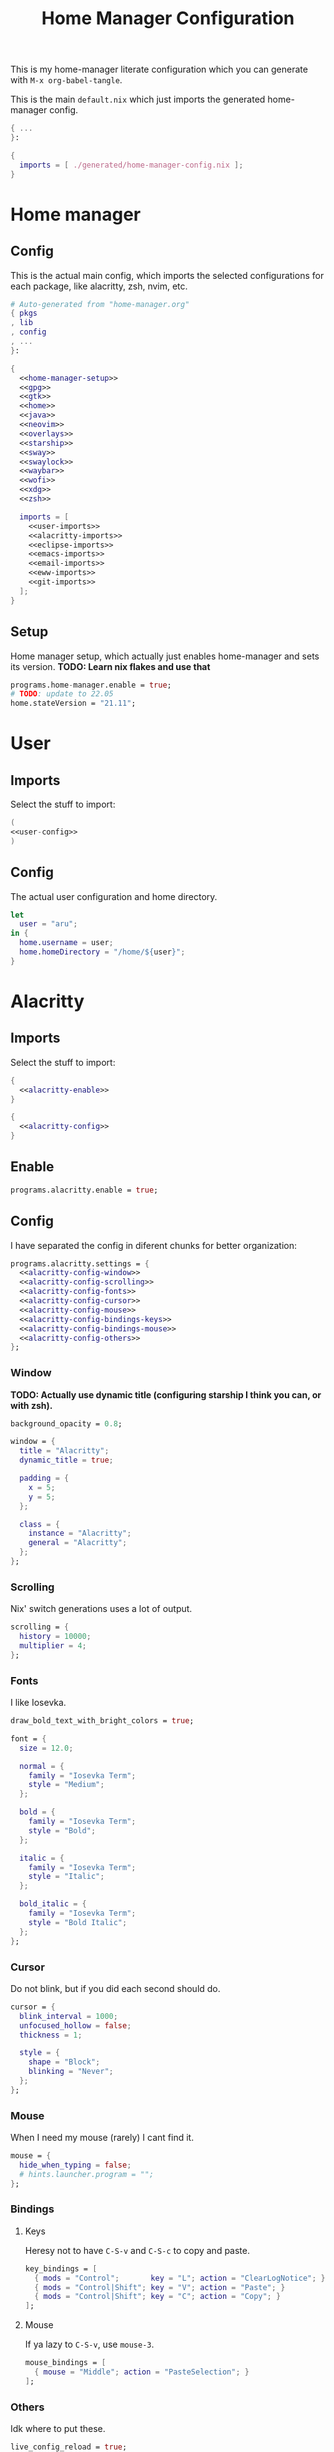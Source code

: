 #+TITLE: Home Manager Configuration
#+PROPERTY: header-args :noweb no-export :mkdirp yes

This is my home-manager literate configuration which you can generate
with ~M-x org-babel-tangle~.

This is the main ~default.nix~ which just imports the generated
home-manager config.

#+begin_src nix :tangle default.nix
{ ...
}:

{
  imports = [ ./generated/home-manager-config.nix ];
}
#+end_src

* Home manager
** Config

This is the actual main config, which imports the selected
configurations for each package, like alacritty, zsh, nvim, etc.

#+begin_src nix :tangle generated/home-manager-config.nix
# Auto-generated from "home-manager.org"
{ pkgs
, lib
, config
, ...
}:

{
  <<home-manager-setup>>
  <<gpg>>
  <<gtk>>
  <<home>>
  <<java>>
  <<neovim>>
  <<overlays>>
  <<starship>>
  <<sway>>
  <<swaylock>>
  <<waybar>>
  <<wofi>>
  <<xdg>>
  <<zsh>>

  imports = [
    <<user-imports>>
    <<alacritty-imports>>
    <<eclipse-imports>>
    <<emacs-imports>>
    <<email-imports>>
    <<eww-imports>>
    <<git-imports>>
  ];
}
#+end_src

** Setup

Home manager setup, which actually just enables home-manager and sets
its version.
*TODO: Learn nix flakes and use that*

#+NAME: home-manager-setup
#+begin_src nix
programs.home-manager.enable = true;
# TODO: update to 22.05
home.stateVersion = "21.11";
#+end_src

* User
** Imports

Select the stuff to import:

#+NAME: user-imports
#+begin_src nix
(
<<user-config>>
)
#+end_src

** Config

The actual user configuration and home directory.

#+NAME: user-config
#+begin_src nix
let
  user = "aru";
in {
  home.username = user;
  home.homeDirectory = "/home/${user}";
}
#+end_src

* Alacritty
** Imports

Select the stuff to import:

#+NAME: alacritty-imports
#+begin_src nix
{
  <<alacritty-enable>>
}

{
  <<alacritty-config>>
}
#+end_src

** Enable

#+NAME: alacritty-enable
#+begin_src nix
programs.alacritty.enable = true;
#+end_src

** Config

I have separated the config in diferent chunks for better
organization:

#+NAME: alacritty-config
#+begin_src nix
programs.alacritty.settings = {
  <<alacritty-config-window>>
  <<alacritty-config-scrolling>>
  <<alacritty-config-fonts>>
  <<alacritty-config-cursor>>
  <<alacritty-config-mouse>>
  <<alacritty-config-bindings-keys>>
  <<alacritty-config-bindings-mouse>>
  <<alacritty-config-others>>
};
#+end_src

*** Window

*TODO: Actually use dynamic title (configuring starship I think you
can, or with zsh).*

#+NAME: alacritty-config-window
#+begin_src nix
background_opacity = 0.8;

window = {
  title = "Alacritty";
  dynamic_title = true;

  padding = {
    x = 5;
    y = 5;
  };

  class = {
    instance = "Alacritty";
    general = "Alacritty";
  };
};
#+end_src

*** Scrolling

Nix' switch generations uses a lot of output.

#+NAME: alacritty-config-scrolling
#+begin_src nix
scrolling = {
  history = 10000;
  multiplier = 4;
};
#+end_src

*** Fonts

I like Iosevka.

#+NAME: alacritty-config-fonts
#+begin_src nix
draw_bold_text_with_bright_colors = true;

font = {
  size = 12.0;

  normal = {
    family = "Iosevka Term";
    style = "Medium";
  };

  bold = {
    family = "Iosevka Term";
    style = "Bold";
  };

  italic = {
    family = "Iosevka Term";
    style = "Italic";
  };

  bold_italic = {
    family = "Iosevka Term";
    style = "Bold Italic";
  };
};
#+end_src

*** Cursor

Do not blink, but if you did each second should do.

#+NAME: alacritty-config-cursor
#+begin_src nix
cursor = {
  blink_interval = 1000;
  unfocused_hollow = false;
  thickness = 1;

  style = {
    shape = "Block";
    blinking = "Never";
  };
};
#+end_src

*** Mouse

When I need my mouse (rarely) I cant find it.

#+NAME: alacritty-config-mouse
#+begin_src nix
mouse = {
  hide_when_typing = false;
  # hints.launcher.program = "";
};
#+end_src

*** Bindings
**** Keys

Heresy not to have ~C-S-v~ and ~C-S-c~ to copy and paste.

#+NAME: alacritty-config-bindings-keys
#+begin_src nix
key_bindings = [
  { mods = "Control";       key = "L"; action = "ClearLogNotice"; }
  { mods = "Control|Shift"; key = "V"; action = "Paste"; }
  { mods = "Control|Shift"; key = "C"; action = "Copy"; }
];
#+end_src

**** Mouse

If ya lazy to ~C-S-v~, use ~mouse-3~.

#+NAME: alacritty-config-bindings-mouse
#+begin_src nix
    mouse_bindings = [
      { mouse = "Middle"; action = "PasteSelection"; }
    ];
#+end_src

*** Others

Idk where to put these.

#+NAME: alacritty-config-others
#+begin_src nix
live_config_reload = true;
working_directory = "None";
#+end_src

* Eclipse
** Imports

Select the stuff to import:

#+NAME: eclipse-imports
#+begin_src nix
{
  <<eclipse-enable>>
}

{
  <<eclipse-config>>
}
#+end_src

** Enable

#+NAME: eclipse-enable
#+begin_src nix
programs.eclipse.enable = true;
#+end_src

** Config

Not much config possible for eclipse, just the package to use:

#+NAME: eclipse-config
#+begin_src nix
programs.eclipse = {
  <<eclipse-package>>
};
#+end_src

** Package

#+NAME: eclipse-config-package
#+begin_src nix
package = pkgs.eclipses.eclipse-java;
#+end_src

* Emacs
** Imports

Select the stuff to import:

#+NAME: emacs-imports
#+begin_src nix
{
  <<emacs-enable>>
}

{
  <<emacs-config>>
}
#+end_src

** Enable

#+NAME: emacs-enable
#+begin_src nix
programs.emacs.enable = true;
#+end_src

** Config

The config is separated in diferent chunks:

#+NAME: emacs-config
#+begin_src nix :noweb-ref nil
programs.emacs = {
  <<emacs-package>>
  <<emacs-override>>

  extraPackages = (epkgs: with epkgs; [
    <<emacs-pkgs>>
  ]);
};

<<emacs-symlinked-files>>
#+end_src

Here is the emacs config, also seperated in chunks:

#+begin_src lisp :tangle generated/emacs-config.el :noweb-ref nil
<<emacs-config-user-data>>
<<emacs-config-ui>>
<<emacs-config-keybindings>>
<<emacs-config-org>>
<<emacs-config-email>>
<<emacs-config-development>>
#+end_src

*** User data
:PROPERTIES:
:header-args: :noweb-ref emacs-config-user-data
:END:

#+begin_src emacs-lisp
(setq user-full-name    "Alberto Robles Gomez"
      user-mail-address "aru_hackZ.official@zohomail.eu")
#+end_src

*** UI
:PROPERTIES:
:header-args: :noweb-ref emacs-config-ui
:END:
**** Basic config

#+begin_src emacs-lisp
(scroll-bar-mode -1)
(tool-bar-mode -1)
(tooltip-mode -1)
(menu-bar-mode -1)
(set-fringe-mode 10)
#+end_src

**** Column numbers

By default column number will be enabled in all buffers but
~org-mode~, ~term-mode~ and ~shell-mode~ won't do so.

#+begin_src emacs-lisp
(column-number-mode)
(global-display-line-numbers-mode t)

(dolist (mode '(org-mode-hook
                term-mode-hook
                shell-mode-hook))
        (add-hook mode (lambda () (display-line-numbers-mode 0))))
#+end_src

**** Startup

#+begin_src emacs-lisp
(custom-set-variables
 '(inhibit-startup-screen t)
 '(initial-buffer-choice
   (substitute-in-file-name "$XDG_CONFIG_HOME/emacs/startup.org")))
#+end_src

**** Fonts

#+begin_src emacs-lisp
(set-face-attribute 'default nil :font "Iosevka Term" :height 120)
(set-face-attribute 'fixed-pitch nil :font "Iosevka Term" :height 120)
(set-face-attribute 'variable-pitch nil :font "Iosevka Term" :height 120)
#+end_src

**** Theme

#+begin_src emacs-lisp
(load-theme 'gruvbox-dark-hard t)
#+end_src

***** Packages

#+begin_src nix :noweb-ref emacs-pkgs
gruvbox-theme
#+end_src

**** Ivy

#+begin_src emacs-lisp
(ivy-mode 1)
(ivy-rich-mode 1)
#+end_src

***** Theming

#+begin_src emacs-lisp
(all-the-icons-ivy-rich-mode)
#+end_src

***** Packages

#+begin_src nix :noweb-ref emacs-pkgs
ivy
lsp-ivy
ivy-rich
all-the-icons-ivy-rich
#+end_src

**** Counsel

#+begin_src emacs-lisp
(counsel-mode 1)
#+end_src

***** Packages

#+begin_src nix :noweb-ref emacs-pkgs
counsel
#+end_src

**** All the icons

Getting those juicy icons

#+begin_src emacs-lisp
(require 'all-the-icons)
#+end_src

***** Packages

#+begin_src nix :noweb-ref emacs-pkgs
all-the-icons
#+end_src

**** Doom modeline
***** Packages

#+begin_src nix :noweb-ref emacs-pkgs
doom-modeline
#+end_src

***** Basic config

#+begin_src emacs-lisp
(doom-modeline-mode 1)
#+end_src

#+begin_src emacs-lisp
(setq doom-modeline-height 30)
#+end_src

**** Svg Tags
***** Packages

#+begin_src nix :noweb-ref emacs-pkgs
svg-tag-mode
#+end_src

***** Basic config

#+begin_src emacs-lisp
(require 'svg-tag-mode)
#+end_src

#+begin_src emacs-lisp
(setq svg-tag-tags
      '((":TODO:" . aru/org-svg-tag-todo)
        ("#\\+[a-zA-Z]+:" . aru/org-svg-tag-settings)))
#+end_src

***** Custom faces
****** Org

#+begin_src emacs-lisp
(defface aru/face-org-svg-tag-todo
  '((t :foreground "#98971a"
       :background "#282828"
       :box        (:line-width 1 :color "#98971a" :style nil)
       :weight     bold
       :family     unspecified
       :inherit    default))
  "Face for todo svg tags"
  :group nil)

(defface aru/face-org-svg-tag-settings
  '((t :foreground "#7c6f64"
       :background "#282828"
       :box        (:line-width 1 :color "#7c6f64" :style nil)
       :weight     bold
       :family     unspecified
       :inherit    default))
  "Face for title svg tags"
  :group nil)
#+end_src

***** Custom tags
****** Org

#+begin_src emacs-lisp
; (setq aru/org-svg-tag-todo
;       (svg-tag-make "TODO" 'aru/face-org-svg-tag-todo 2 0 5))

; (defun aru/org-svg-tag-settings (text)
;   (svg-tag-make (substring text 2 -1) 'aru/face-org-svg-tag-settings 2 0 5))
#+end_src

**** Which key

#+begin_src emacs-lisp
(setq which-key-idle-delay .5)
(which-key-mode)
#+end_src

***** Packages

#+begin_src nix :noweb-ref emacs-pkgs
which-key
#+end_src

*** Keybindigs
:PROPERTIES:
:header-args: :noweb-ref emacs-config-keybindings
:END:
**** Random stuff

#+begin_src emacs-lisp
(global-set-key (kbd "<escape>") 'keyboard-escape-quit)
#+end_src

Make emacs recognize ~_~ as part of a word:

#+begin_src emacs-lisp
(modify-syntax-entry ?_ "w")
#+end_src

**** Evil

So evil-collection works:

#+begin_src emacs-lisp
(setq evil-want-keybinding nil)
#+end_src

Activating evil mode:

#+begin_src emacs-lisp
(evil-mode 1)
#+end_src

***** Packages

#+begin_src nix :noweb-ref emacs-pkgs
evil
#+end_src

**** Evil collection

#+begin_src emacs-lisp
(evil-collection-init)

(setq evil-collection-outline-bind-tab-p t
      evil-collection-calendar-want-org-bindings t
      evil-collection-setup-minibuffer t)
#+end_src

***** Packages

#+begin_src nix :noweb-ref emacs-pkgs
evil-collection
#+end_src

**** General

#+begin_src emacs-lisp
(setq general-override-states '(insert
                                emacs
                                hybrid
                                normal
                                visual
                                motion
                                operator
                                replace))
#+end_src

#+begin_src emacs-lisp
(general-define-key
 :states '(normal visual motion)
 :keymaps 'override
 :prefix "SPC"
 :non-normal-prefix "M-<return>"

 ; Treemacs
 "t" '(:ignore t :which-key "Treemacs")

 "t t" '(treemacs :which-key "Toggle treemacs sidebar")

 ; Buffer
 "b" '(:ignore t :which-key "Buffer")

 "b <right>" '(switch-to-next-buffer :which-key "Next")
 "b <left>" '(switch-to-prev-buffer :which-key "Previous")
 "b s" '(switch-to-buffer :which-key "Select")
 "b w" '(switch-to-buffer-other-window :which-key "Select to other window")

 "b k" '(:ignore t :which-key "Kill")
 "b k o" '(kill-buffer :which-key "Other")
 "b k f" '(kill-current-buffer :which-key "Focused")

 ; Window
 "w" '(:ignore t :which-key "Window")

 "w <up>" '(windmove-up :which-key "Top")
 "w <right>" '(windmove-right :which-key "Right")
 "w <down>" '(windmove-down :which-key "Bottom")
 "w <left>" '(windmove-left :which-key "Left")

 "w s" '(:ignore t :which-key "Split")
 "w s <right>" '(split-window-right :which-key "Right")
 "w s <down>" '(split-window-below :which-key "Below")

 "w d" '(:ignore t :which-key "Delete")
 "w d o" '(delete-other-window :which-key "Other")
 "w d f" '(delete-window :which-key "Focused")
 "w d <up>" '(windmove-delete-up :which-key "Top")
 "w d <right>" '(windmove-delete-right :which-key "Right")
 "w d <down>" '(windmove-delete-down :which-key "Bottom")
 "w d <left>" '(windmove-delete-left :which-key "Left")

 ; Magit
 "m" '(magit :which-key "Magit")

 ; Mu4e (Email)
 "e" '(mu4e :which-key "Mu4e"))
#+end_src

***** Packages

#+begin_src nix :noweb-ref emacs-pkgs
general
#+end_src

*** Org
:PROPERTIES:
:header-args: :noweb-ref emacs-config-org
:END:
**** Basic config

#+begin_src emacs-lisp
(setq org-directory "~/Archive/Org/"

      org-ellipsis " ▾"

      org-priority-default 5
      org-priority-highest 1
      org-priority-lowest 5

      org-startup-folded t
      org-startup-indented t

      org-edit-src-content-indentation 0

      org-todo-keywords '((sequencep "TODO(t)"
                                     "NEXT(n)"
                                     "|"
                                     "DONE(d)"
                                     "CANCELED(x)"))

      org-fancy-priorities-list '((?1 . "➀")
                                  (?2 . "➁")
                                  (?3 . "➂")
                                  (?4 . "➃")
                                  (?5 . "➄"))

      org-priority-faces '((?1 . (:foreground "#cc241d" :weight extrabold))
                           (?2 . (:foreground "#d65d0e" :weight bold))
                           (?3 . (:foreground "#d79921" :weight semibold))
                           (?4 . (:foreground "#98971a"))
                           (?5 . (:foreground "#689d6a"))))
#+end_src

**** UI tweaks
***** Visual fill

Making org buffers display on the center of the available space

#+begin_src emacs-lisp
(defun aru/org-mode-visual-fill ()
  (setq visual-fill-column-width 100
        visual-fill-column-center-text t)
  (visual-fill-column-mode 1))
#+end_src

****** Packages

#+begin_src nix :noweb-ref emacs-pkgs
visual-fill-column
#+end_src

**** Agenda

Not in use right now, copying my old config, I should start using it
again tho.

***** Basic config

#+begin_src emacs-lisp
(setq org-agenda-fontify-priorities t
      org-agenda-hide-tags-regexp "."

      org-agenda-files '("~/Archive/Org/inbox.org"
                         "~/Archive/Org/agenda.org"
                         "~/Archive/Org/notes.org"
                         "~/Archive/Org/projects.org")

      org-agenda-prefix-format '((agenda . " %i %-12:c%?-12t% s")
                                 (todo   . " ")
                                 (tags   . " %i %-12:c")
                                 (search . " %i %-12:c"))

      org-agenda-custom-commands
      '(("g" "Get Things Done (GTD)"
         ((todo "NEXT"
                ((org-agenda-skip-function
                  '(org-agenda-skip-entry-if 'deadline))
                 (org-agenda-prefix-format " % i%-16 c% s[%e]: ")
                 (org-agenda-overriding-header "\nTasks\n")))
          (tags-todo "inbox"
                     ((org-agenda-prefix-format " % i%-16 c% s[%e]: ")
                      (org-agenda-overriding-header "\nInbox\n")))
          (tags-todo "projects"
                     ((org-agenda-prefix-format " % i%-16 c% s[%e]: ")
                      (org-agenda-skip-function
                       '(org-agenda-skip-entry-if 'nottodo '("TODO")))
                      (org-agenda-overriding-header "\nProjects\n")))
          (tags "CLOSED>=\"<today>\""
                ((org-agenda-prefix-format " % i%-16 c% s[%e]: ")
                 (org-agenda-overriding-header "\nCompleted today\n")))))
        ("d" "Deadlines"
          (agenda nil
                  ((org-agenda-entry-types '(:deadline))
                   (org-agenda-skip-function
                    '(org-agenda-skip-entry-if 'nottode '("NEXT")))
                   (org-agenda-format-date "")
                   (org-deadline-warning-days 7)
                   (org-agenda-overriding-header "\nDeadlines\n"))))))
#+end_src

***** Advices

#+begin_src emacs-lisp
(advice-add 'org-agenda-quit :before
            (lambda (&rest _)
              (org-save-all-org-buffers)))
#+end_src

**** Capture
***** Basic config

#+begin_src emacs-lisp
(setq org-capture-templates
      '(("i" "Inbox" entry (file "~/Archive/Org/inbox.org")
         "* TODO %?\n/Entered on/ %U")
        ("m" "Meeting" entry (file+headline "~/Archive/Org/agenda.org" "Future")
         "* %? :meeting:\n<%<%Y-%m-%d %a %H:00>>")
        ("n" "Note" entry (file "~/Archive/Org/notes.org")
         "* NOTE (%a)\n/Entered on/ %U/n/n%?")
        ("@" "Inbox [mu4e]" entry (file "~/Archive/Org/inbox.org")
         "* TODO Reply to \"%a\" %?\n/Entered on/ %U")))
#+end_src

**** Refile
***** Basic config

#+begin_src emacs-lisp
(setq org-refile-targets '(("~/Documents/ORG/projects.org"
                      :regexp . "\\(?:\\(?:Note\\|Task\\)s\\)")))
#+end_src

***** Advices

#+begin_src emacs-lisp
(advice-add 'org-refile :before
            (lambda (&rest _)
              (org-save-all-org-buffers)))
#+end_src

**** Log
***** Basic config

#+begin_src emacs-lisp
(setq org-log-done 'time)
#+end_src

***** Functions

#+begin_src emacs-lisp
(defun aru/log-todo-next-creation-date (&rest _)
  "Log NEXT creation time inthe property drawer under the key 'ACTIVATED'"
  (when (and (string= (org-get-todo-state) "NEXT")
             (not (org-entry-get nil "ACTIVATED")))
        (org-entry-put nil "ACTIVATED" (format-time-string "[%Y-%m-%d %H:%M]"))))
#+end_src

***** Hooks

#+begin_src emacs-lisp
(add-hook 'org-after-todo-state-change-hook #'aru/log-todo-next-creation-date)
#+end_src

**** Publish
***** HTML
****** Packages

#+begin_src nix :noweb-ref emacs-pkgs
htmlize
#+end_src

****** Basic config

#+begin_src emacs-lisp
(setq org-html-head-include-default-style nil
      org-html-htmlize-output-type 'css
      org-html-html5-fancy t
      org-html-doctype "html5"
      org-export-allow-bind-keywords t)
#+end_src

****** Project list

#+begin_src emacs-lisp
(setq org-publish-project-alist
      '(("S1DAM - Notes" :components ("S1DAM_Notes.org" "S1DAM_Notes.static"))
        ("S1DAM_Notes.org"
         :headline-levels 6
         :recursive t
         :base-extension "org"
         :base-directory "/GitRepos/s1dam-azarquiel-2021/aru-notas-practicas/docs.org/"
         :publishing-directory "/GitRepos/s1dam-azarquiel-2021/aru-notas-practicas/docs/"
         :publishing-function org-html-publish-to-html)
        ("S1DAM_Notes.static"
         :recursive t
         :base-extension "css\\|png\\|jpg\\|jpeg\\|eot\\|woff2\\|woff\\|ttf\\|svg"
         :base-directory "/GitRepos/s1dam-azarquiel-2021/aru-notas-practicas/docs.org/"
         :publishing-directory "/GitRepos/s1dam-azarquiel-2021/aru-notas-practicas/docs/"
         :publishing-function org-publish-attachment)))
#+end_src

****** Modified export functions
******* Removing cells and rows from org tables

When using org tables, I like to remove some columns I may use to
declare functions or values not needed when exported, just for
calculations or that stuff. And thats what this function does

The rows with its first cell marked with a ~<_>~ and columns marked
with a ~<~>~ are searched and removed at export (the original file
isn't overwritten).

#+begin_src emacs-lisp
(defun aru/org-export-delete-special-cols-n-rows (back-end)
   (while (re-search-forward "^[ \t]*| +\\(<_>\\) +|" nil t)
          (goto-char (match-beginning 1))
          (org-table-kill-row)
          (beginning-of-line))
   (beginning-of-buffer)
   (while (re-search-forward "| +\\(<~>\\) +|" nil t)
          (goto-char (match-beginning 1))
          (org-table-delete-column)
          (beginning-of-line)))
#+end_src

******* Remove empty table cells and make its siblings expand

This is still in WIP, no idea how to add the atributte ~rowspan~ or
~collspan~ to the sibling cells.

#+begin_src emacs-lisp
(defun org-html-table-cell (table-cell contents info)
  (let* ((table-cell-address (org-export-table-cell-address table-cell info))
         (table-row (org-export-get-parent table-cell))
         (table (org-export-get-parent-table table-cell))
         (cell-attrs
           (if (not (plist-get info :html-table-align-individual-fields))
               ""
               (format (if (and (boundp 'org-html-format-table-no-css)
                                org-html-format-table-no-css)
                           " align=\"%s\""
                           " class=\"org-%s\"")
                       (org-export-table-cell-alignment table-cell info)))))
    (cond
      ((or (not contents)
           (string= "" (org-trim contents)))
       "")
      ((and (org-export-table-has-header-p table info)
            (= 1 (org-export-table-row-group table-row info)))
       (let ((header-tags (plist-get info :html-table-header-tags)))
         (concat "\n"
                 (format (car header-tags) "col" cell-attrs)
                 contents
                 (cdr header-tags))))
      ((and (plist-get info :html-table-use-header-tags-for-first-column)
            (zerop (cdr (org-export-table-cell-address table-cell info))))
       (let ((header-tags (plist-get info :html-table-header-tags)))
         (concat "\n"
                 (format (car header-tags) "row" cell-attrs)
                 contents
                 (cdr header-tags))))
      (t
       (let ((data-tags (plist-get info :html-table-data-tags)))
         (concat "\n"
                 (format (car data-tags) cell-attrs)
                 contents
                 (cdr data-tags)))))))
#+end_src

****** Hooks

#+begin_src emacs-lisp
(add-hook 'org-export-before-processing-hook
          #'aru/org-export-delete-special-cols-n-rows)
#+end_src

**** Faces

#+begin_src emacs-lisp
(defun aru/org-faces ()
  (dolist (face '((org-document-title . 1.5)
                  (org-level-1 . 1.4)
                  (org-level-2 . 1.25)
                  (org-level-3 . 1.1)
                  (org-level-4 . 1.1)
                  (org-level-5 . 1.1)
                  (org-level-6 . 1.05)
                  (org-level-7 . 1.05)))
    (set-face-attribute (car face) nil :font "Iosevka Term" :height (cdr face))))
#+end_src

**** Superstar
***** Basic config

#+begin_src emacs-lisp
(setq org-superstar-headline-bullets-list '("◉" "◈" "⬠" "⬡" "○"))
#+end_src

***** Packages

#+begin_src nix :noweb-ref emacs-pkgs
org-superstar
#+end_src

**** Hooks

#+begin_src emacs-lisp
(defun aru/org-hook ()
  (set-face-attribute 'org-ellipsis nil :underline nil)
  (org-superstar-mode 1)
  (turn-on-auto-fill)
  (aru/org-faces)
  (aru/org-mode-visual-fill))
#+end_src

#+begin_src emacs-lisp
(defun aru/org-src-hook ()
  (setq indent-tabs-mode nil))
#+end_src

#+begin_src emacs-lisp
(add-hook 'org-mode-hook #'aru/org-hook)
(add-hook 'org-src-mode-hook #'aru/org-src-hook)
#+end_src

*** Email
:PROPERTIES:
:header-args: :noweb-ref emacs-config-email
:END:
**** Basic config

First time I needed to add this ...

#+begin_src emacs-lisp
(require 'mu4e)
#+end_src

Also autostart pinentry (I need it also for git):

#+begin_src emacs-lisp
(pinentry-start)
#+end_src

I would like if this was auto generated in some way from the nix
config:

#+begin_src emacs-lisp
(setq mu4e-refile-folder "/Archive"
      mu4e-drafts-folder "/Drafts"
      mu4e-sent-folder "/Sent"
      mu4e-trash-folder "/Trash"
      mu4e-attachment-dir
      (concat
       (shell-command-to-string
        "echo $(xdg-user-dir MAIL) | awk '{printf(\"%s\", $0);}'")
        "/aru/Attachments")

      mu4e-compose-signature "\n------\nBy aru\n"
      mu4e-compose-signature-auto-include t
      mu4e-use-fancy-chars t
      mu4e-get-mail-command "mbsync aru"
      mu4e-update-interval 60
      mu4e-sent-messages-behavior 'delete

      mail-user-agent 'mu4e-user-agent

      message-send-mail-function 'smtpmail-send-it)
#+end_src

**** SMTP config

#+begin_src emacs-lisp
(setq smtpmail-smtp-server "smtp.zoho.eu"
      smtpmail-smtp-service 465
      smtpmail-smtp-user "aru_hackZ.official@zohomail.eu"
      smtpmail-stream-type 'ssl)
#+end_src

**** Auth config

Setting up the auth store:

#+begin_src emacs-lisp
(auth-source-pass-enable)

(setq auth-source-debug t
      auth-source-do-cache nil
      auth-sources '(password-store)
      auth-source-pass-filename
      (shell-command-to-string
       "echo $(xdg-user-dir KEYS) | awk '{printf(\"%s\", $0);}'"))
#+end_src

With that you can create folders in ~XDG_KEYS_HOME~ named with the
server and inside place gpg files named after the username of the SMTP
server with the password. In my case it would be
~smtp.zoho.eu/aru_hackZ.official@zohomail.eu.gpg~.

**** MML config

Using some gpg key as default

#+begin_src emacs-lisp
(setq mml-secure-key-preferences
      '((OpenPGP
         (sign ("aru_hackZ.official@zohomail.eu"
                "D7D93ECFDA731BE3159F6BD93A581BDE765C0DFA"))
         (encrypt ("aru_hackZ.official@zohomail.eu"
                   "D7D93ECFDA731BE3159F6BD93A581BDE765C0DFA"))))
      mml-secure-openpgp-sign-with-sender t)
#+end_src

**** Notifications

I will be using ~mu4e-alert~ for this.

***** Basic config

Using libnotify

#+begin_src emacs-lisp
(mu4e-alert-set-default-style 'libnotify)
#+end_src

***** Hooks

#+begin_src emacs-lisp
(add-hook 'after-init-hook #'mu4e-alert-enable-notifications)
(add-hook 'after-init-hook #'mu4e-alert-enable-mode-line-display)
#+end_src

**** Hooks

#+begin_src emacs-lisp
(add-hook 'message-send-hook #'mml-secure-message-sign-pgpmime)
#+end_src

**** Packages

#+begin_src nix :noweb-ref emacs-pkgs
# To make sure that mu is in load-path, since it seems there are people
# reporting it doesn't appear in their's, no problem in mine tho
pkgs.mu

mu4e-alert
pinentry
#+end_src

*** Development
:PROPERTIES:
:header-args: :noweb-ref emacs-config-development
:END:
**** LSP
***** Packages

#+begin_src nix :noweb-ref emacs-pkgs
lsp-mode
lsp-ui
#+end_src

***** Hooks

#+begin_src emacs-lisp
(add-hook 'lsp-mode #'lsp-ui-mode)
(add-hook 'lsp-mode #'flycheck-mode)
#+end_src

**** Flycheck

***** Packages

#+begin_src nix :noweb-ref emacs-pkgs
flycheck
#+end_src

**** Treemacs
***** Packages

#+begin_src nix :noweb-ref emacs-pkgs
treemacs
lsp-treemacs
treemacs-all-the-icons
#+end_src

***** Basic config

#+begin_src emacs-lisp
(lsp-treemacs-sync-mode 1)
#+end_src

***** Theming

Making it use all-the-icons instead of default icons.

#+begin_src emacs-lisp
(require 'treemacs-all-the-icons)
(treemacs-load-theme "all-the-icons")
#+end_src

**** Dired
***** Packages

#+begin_src nix :noweb-ref emacs-pkgs
all-the-icons-dired
#+end_src

***** Theming

Making dired use all-the-icons too!

#+begin_src emacs-lisp
(add-hook 'dired-mode-hook 'all-the-icons-dired-mode)
#+end_src

**** Projectile
***** Packages

#+begin_src nix :noweb-ref emacs-pkgs
projectile
#+end_src

***** Basic config

#+begin_src emacs-lisp
(projectile-mode +1)
#+end_src

**** Web mode
***** Packages

#+begin_src nix :noweb-ref emacs-pkgs
web-mode
#+end_src

***** Auto modes

#+begin_src emacs-lisp
(add-to-list 'auto-mode-alist '("\\.html?\\'" . web-mode))
(add-to-list 'auto-mode-alist '("\\.css?\\'" . web-mode))
(add-to-list 'auto-mode-alist '("\\.scss?\\'" . web-mode))
(add-to-list 'auto-mode-alist '("\\.js?\\'" . web-mode))
(add-to-list 'auto-mode-alist '("\\.nix?\\'" . nix-mode))
#+end_src

***** Hooks

#+begin_src emacs-lisp
(defun aru/web-mode-hook ()
  (setq indent-tabs-mode t
        tab-width        2)
  (web-mode-use-tabs)
  (global-set-key (kbd "C-SPC") 'emmet-expand-line)
  (add-hook 'after-save-hook #'aru/scss-compile-maybe))
#+end_src

#+begin_src emacs-lisp
(add-hook 'web-mode-hook #'lsp)
(add-hook 'web-mode-hook #'emmet-mode)
(add-hook 'web-mode-hook #'aru/web-mode-hook)
#+end_src

**** Scss
***** Basic config

Adding scss to lsp languages (giving it an id/name):

#+begin_src emacs-lisp
(add-to-list 'lsp-language-id-configuration '(".*\\.scss" . "scss"))
#+end_src

***** Functions

Default variables:

#+begin_src emacs-lisp
(defcustom aru/do-compile-scss t
  "Wanna compile scss?"
  :type 'boolean)

(defcustom aru/scss-sass-options '()
  "Scss compile options"
  :type '(repeat string))

(defcustom aru/scss-output-directory nil
  "Output directory for compiled files"
  :type '(choice (const :tag "Same dir" nil)
                 (string :tag "Relative dir")))
#+end_src

Scss compile function:

#+begin_src emacs-lisp
(defun aru/scss-compile ()
  (interactive)
  (compile (concat "sass"
                   " "
                   (mapconcat 'identity aru/scss-sass-options " ")
                   " --update "
                   (when (string-match ".*/" buffer-file-name)
                     (concat "'" (match-string 0 buffer-file-name) "'"))
                   (when aru/scss-output-directory
                     (concat ":'" aru/scss-output-directory "'")))))
#+end_src

Check if the file is a scss file:
**TODO: Make a scss mode for an easier way to do this*

#+begin_src emacs-lisp
(defun aru/is-scss-file ()
  (interactive)
  (if (string=
       (file-name-extension (buffer-file-name (window-buffer (minibuffer-selected-window))))
       "scss")
      t nil))
#+end_src

If it's a scss file, compile unless it was declared not to do so.

#+begin_src emacs-lisp
(defun aru/scss-compile-maybe ()
  (if (and (aru/is-scss-file)
           aru/do-compile-scss)
      (aru/scss-compile)))
#+end_src

**** Emmet
***** Packages

#+begin_src nix :noweb-ref emacs-pkgs
emmet-mode
#+end_src

***** Hooks

#+begin_src emacs-lisp
(defun aru/emmet-mode-hook ()
  (setq emmet-self-closing-tag-style " /"
        emmet-move-cursor-between-quotes t))
#+end_src

#+begin_src emacs-lisp
(add-hook 'emmet-mode-hook #'aru/emmet-mode-hook)
#+end_src

**** Java
***** Packages

#+begin_src nix :noweb-ref emacs-pkgs
# lsp-java
#+end_src

***** Hooks

#+begin_src emacs-lisp
(add-hook 'java-mode-hook #'lsp)
#+end_src

**** Lua
***** Packages

#+begin_src nix :noweb-ref emacs-pkgs
lua-mode
company-lua
#+end_src

***** Basic config

#+begin_src emacs-lisp
(setq lua-indent-level 4)
#+end_src

***** Hooks

#+begin_src emacs-lisp
(defun aru/lua-mode-hook ()
  (setq indent-tabs-mode nil))
#+end_src

#+begin_src emacs-lisp
(add-hook 'lua-mode-hook #'aru/lua-mode-hook)
#+end_src

**** Elisp
***** Hooks
#+begin_src emacs-lisp
(defun aru/elisp-mode-hook ()
  (setq indent-tabs-mode nil))
#+end_src

#+begin_src emacs-lisp
(add-hook 'emacs-lisp-mode-hook #'aru/elisp-mode-hook)
#+end_src

**** Nix
***** Packges

#+begin_src nix :noweb-ref emacs-pkgs
nix-mode
#+end_src

**** Magit
***** Packages

#+begin_src nix :noweb-ref emacs-pkgs
magit
#+end_src

**** Company
***** Packages

#+begin_src nix :noweb-ref emacs-pkgs
company
#+end_src

** Package

#+NAME: emacs-package
#+begin_src nix
# Emacs pure gtk package
package = pkgs.emacsPgtk;
#+end_src

** Override

Override org package to use elpa instead of builtin

#+NAME: emacs-override
#+begin_src nix
overrides = self: super: {
  org = self.elpaPackages.org;
};
#+end_src

** Symlinked files

Files to be symlinked in the user directory (actually under
~XDG_CONFIG_HOME~).

#+NAME: emacs-symlinked-files
#+begin_src nix
xdg.configFile = {
  "emacs/init.el".source = ./emacs-config.el;
  "emacs/startup.org".source = ../startup.org;
};
#+end_src

* Email
** Imports

Select the stuff to import:

#+NAME: email-imports
#+begin_src nix
{
  <<email-enable>>
}

{
  <<email-config>>
}
#+end_src

** Enable

#+NAME: email-enable
#+begin_src nix
programs.mu.enable = true;
programs.mbsync.enable = true;
#+end_src

** Config

My email config uses the ~XDG_MAIL_DIR~ as mail home, which is defined
under the xdg config.

#+NAME: email-config
#+begin_src nix
# services.mbsync = {
#   enable = true;
#   frequency = "*-*-* *:*:00";
#   postExec = "${pkgs.mu}/bin/mu index";
# };

accounts.email = {
  maildirBasePath =
    let mailHome =
          builtins.elemAt
            (builtins.split
              "\\$HOME/"
              config.xdg.userDirs.extraConfig.XDG_MAIL_DIR)
            2;
    in mailHome;
  accounts = {
    <<email-config-aru>>
  };
};
#+end_src

*** Aru's config

My main mail config.
*TODO: Set up a way to auto generate emacs mu4e config*

#+NAME: email-config-aru
#+begin_src nix
aru =
  let email = "aru_hackZ.official@zohomail.eu";
      imapHost = "imap.zoho.eu";
  in {
    address = email;
    userName = email;
    realName = "Alberto Robles Gomez";
    primary = true;
    mu.enable = true;

    passwordCommand =
      let keysDir = config.xdg.userDirs.extraConfig.XDG_KEYS_DIR;
      in "gpg --quiet --decrypt ${keysDir}/${imapHost}/${email}.gpg";

    folders = {
      drafts = "Drafts";
      inbox = "Inbox";
      sent = "Sent";
      trash = "Trash";
    };

    signature = {
      showSignature = "append";
      text = "\n------\nBy aru\n";
    };

    gpg = {
      signByDefault = true;
      key = "3A581BDE765C0DFA";
    };

    imap = {
      host = imapHost;
      port = 993;
    };

    smtp = {
      host = "smtp.zoho.eu";
      port = 465;
    };

    mbsync = {
      enable = true;
      create = "both";
      expunge = "both";
    };
  };
#+end_src

* Eww
** Imports

Select the stuff to import:

#+NAME: eww-imports
#+begin_src nix
{
  <<eww-config>>
}
#+end_src

** Config

Just adding the files to symlink and the overlay to use the lattest
commits in master.

#+NAME: eww-config
#+begin_src nix
<<eww-symlinked-files>>

nixpkgs.overlays = [
  (
    <<eww-overlay>>
  )
];
#+end_src

*** Test config

Testing some stuff.

#+NAME: eww-config-test
#+begin_src lisp :tangle generated/eww-config.yuck
(defwindow Test1
  :monitor 0
  :geometry (geometry :x "0%"
                      :y "0%"
                      :width "60%"
                      :height "60%"
                      :anchor "center")
  :stacking "bottom"
  :exclusive false
  :focusable true
  (cpu-usage))

(defwidget cpu-usage []
  (box :class "cpu-usage"
       :space-evenly true
       :halign "start"
       :valign "start"
    (circular-progress :value {EWW_CPU.avg}
                       :start-at 25
                       :width 100
                       :height 100
                       :thickness 5.0
                       :clockwise true
      (label :text "CPU"))))
#+end_src

*** Style

The css to make everything look better.

#+NAME: eww-config-style
#+begin_src scss :tangle generated/eww-style.scss
/* Nothing */
#+end_src

** Symlinked files

Files to be symlinked in the user directory (actually under
~XDG_CONFIG_HOME~).

#+NAME: eww-symlinked-files
#+begin_src nix
xdg.configFile = {
  "eww/eww.yuck".source = ./eww-config.yuck;
  "eww/eww.scss".source = ./eww-style.scss;
};
#+end_src

** Overlay

Use the lattest commit in the master branch instead of lattest
release.

#+NAME: eww-overlay
#+begin_src nix
self: super:
{
  eww-wayland-master = super.eww-wayland.overrideAttrs ( drv: rec {
    version = "master";
    src = super.fetchFromGitHub {
      owner = "elkowar";
      repo = "eww";
      rev = "${version}";
      sha256 = "1xyd21bd9k4hp0yjy480z0g41bz94ni49imvxqv1ffqxlvl52z5s";
    };

    cargoDeps = drv.cargoDeps.overrideAttrs (super.lib.const {
      inherit src;
      name = "eww-vendor.tar.gz";
      outputHash = "sha256-gXO82CUjSuOuuxYFdk7/NYMvCPv9CnkNyzIACWGLj0U=";
    });
  } );
}
#+end_src

* Git
** Imports

#+NAME: git-imports
#+begin_src nix
{
  <<git-enable>>
}

{
  <<git-config>>
}
#+end_src

** Enable

#+NAME: git-enable
#+begin_src nix
programs.git.enable = true;
#+end_src

** Config

#+NAME: git-config
#+begin_src nix
programs.git = {
  <<git-config-user>>
  <<git-config-gpg-signing>>
  <<git-config-ignores>>
  <<git-config-extra>>
};
#+end_src

*** User

#+NAME: git-config-user
#+begin_src nix
userEmail = "aru_hackZ.official@zohomail.eu";
userName = "aru-hackZ";
#+end_src

*** GPG signing

#+NAME: git-config-gpg-signing
#+begin_src nix
signing.signByDefault = true;
signing.key = "62F49107DB7386A7";
#+end_src

*** Ignores

#+NAME: git-config-ignores
#+begin_src nix
ignores = [
  "*~"
];
#+end_src

*** Extra

#+NAME: git-config-extra
#+begin_src nix
extraConfig = {
  init = {
    defaultBranch = "main";
  };
};
#+end_src

* Gpg

#+NAME: gpg
#+begin_src nix
# Need me to introduce it?
programs.gpg = {
  enable = true;
};

services.gpg-agent = {
  enable = true;
  enableSshSupport = true;
  sshKeys = [ "62F49107DB7386A7" ];

  # Dont judge me, im lazy
  defaultCacheTtl    = 3600 * 8;
  maxCacheTtl        = 3600 * 8;
  defaultCacheTtlSsh = 3600 * 8;
  maxCacheTtlSsh     = 3600 * 8;

  pinentryFlavor = "emacs";
  extraConfig =
    ''
    allow-emacs-pinentry
    '';
};
#+end_src

* Gtk

#+NAME: gtk
#+begin_src nix
gtk = {
  enable = true;

  font = {
    name = "Iosevka Term";
    size = 12;
  };

  iconTheme = {
    package = pkgs.gruvbox-dark-icons-gtk;
    name = "oomox-gruvbox-dark";
  };

  theme = {
    package = pkgs.gruvbox-dark-gtk;
    name = "gruvbox-dark";
  };
};

xdg.configFile."Trolltech.conf".source = ./trolltech-config.conf;
#+end_src

#+NAME: trolltech-config
#+begin_src conf :tangle generated/trolltech-config.conf
[Qt]
style=GTK+
#+end_src

* Home

#+NAME: home
#+begin_src nix
# Enable home-manager
home = {
  packages =
    with pkgs;
    let
      my-python-pkgs = python-packages: with python-packages; [
        tkinter
      ];
      my-python = pkgs.python39.withPackages my-python-pkgs;
    in [
      # Browser
      firefox

      # Window Manager stuff
      swaylock
      swayidle
      mako
      libnotify
      wofi
      slurp
      grim
      wl-clipboard
      brightnessctl
      eww-wayland-master

      libsForQt5.qtstyleplugins
      qt5ct

      # Git stuff
      git-crypt

      # Fonts
      iosevka
      (nerdfonts.override { fonts = [ "Iosevka" ]; })
      noto-fonts
      noto-fonts-cjk
      noto-fonts-emoji
      emacs-all-the-icons-fonts

      # Some stuff needed for emacs && other programs
      # TODO: move this to a better place / better way to set it
      nodePackages.vscode-css-languageserver-bin
      nodePackages.vscode-html-languageserver-bin
      my-python

      # Utilities
      sass
      unzip
      pavucontrol
      xdg-user-dirs
    ];
};
#+end_src

* Java

#+NAME: java
#+begin_src nix
# ... nothing to say here
programs.java = {
  enable = true;
};
#+end_src

* Neovim

#+NAME: neovim
#+begin_src nix
programs.neovim = {
  enable = true;

  # Neovim nightly, for the ones who want to compile it each morning
  # TODO: pin the $!@$% package, tired of recompiling
  package = pkgs.neovim-nightly;

  # Extra config, using lua
  extraConfig =
    ''
    <<neovim-config>>
    '';
};
#+end_src

#+NAME: neovim-config
#+begin_src lua
lua << EOF
vim.opt.number = true
vim.opt.relativenumber = true
vim.opt.title = true
vim.opt.hidden = true
vim.opt.backup = false
vim.opt.writebackup = false
vim.opt.showmode = false
vim.opt.wrap = false
vim.opt.updatetime = 300
vim.opt.encoding = 'UTF-8'
vim.opt.tabstop = 8
vim.opt.shiftwidth = 8
vim.opt.softtabstop = 0
vim.opt.expandtab = false
vim.opt.colorcolumn = '80'
vim.opt.filetype = 'on'
vim.opt.spelllang = { 'en', 'es' }
vim.opt.shortmess = vim.opt.shortmess + { c = true }
vim.opt.termguicolors = true
vim.opt.mouse = 'a'
EOF
#+end_src

* Overlays

#+NAME: overlays
#+begin_src nix
nixpkgs.overlays = [
  # Neovim nightly overlay
  (import (builtins.fetchTarball {
    url = https://github.com/nix-community/neovim-nightly-overlay/archive/master.tar.gz;
  }))

  # Emacs overlay
  (import (builtins.fetchTarball {
    url = https://github.com/nix-community/emacs-overlay/archive/master.tar.gz;
  }))
];
#+end_src

* Starship

#+NAME: starship
#+begin_src nix
programs.starship = {
  enable = true;
  enableZshIntegration = true;
};
#+end_src

* Sway

#+NAME: sway
#+begin_src nix
wayland.windowManager.sway = {
  enable = true;
  wrapperFeatures.gtk = true;

  extraSessionCommands =
    ''
    export SDL_VIDEODRIVER=wayland
    export QT_QPA_PLATFORM=wayland
    export QT_QPA_PLATFORMTHEME=qt5ct
    export QT_WAYLAND_DISABLE_WINDOWDECORATION="1"
    export _JAVA_AWT_WM_NONREPARENTING=1
    export MOZ_ENABLE_WAYLAND=1
    export GDK_BACKEND=wayland
    export GDK_DPI_SCALE=1
    '';

  # Sway config
  config = {
    modifier = "Mod4";
    menu = "${pkgs.wofi}/bin/wofi";
    terminal = "${pkgs.alacritty}/bin/alacritty";
    workspaceAutoBackAndForth = true;

    # TODO: reassign all default keybindings
    # left = "h";
    # down = "t";
    # up = "n";
    # right = "s";
    keybindings =
      let mod = config.wayland.windowManager.sway.config.modifier;
      in lib.mkOptionDefault {
        "${mod}+Return" = "exec ${pkgs.alacritty}/bin/alacritty";
        "${mod}+Shift+s" = "exec ${config.xdg.userDirs.extraConfig.XDG_DOTFILES_DIR}/bin/screenshot.sh";
        "${mod}+Shift+w" = "kill";
        "${mod}+Escape" = "exec swaylock -f";
        "${mod}+Shift+Escape" = "exec swaynag -t warning -m 'End session?' -b 'Yes, exit sway' 'swaymsg exit'";
        "Mod1+Space" = "exec ${pkgs.wofi}/bin/wofi --show drun";
        "XF86MonBrightnessUp" = "exec ${pkgs.brightnessctl}/bin/brightnessctl set +2%";
        "XF86MonBrightnessDown" = "exec ${pkgs.brightnessctl}/bin/brightnessctl set 2%-";
      };

    gaps = {
      inner = 5;
    };

    input = {
      "18003:1:foostan_Corne" = {
        xkb_layout = "us";
        xkb_numlock = "disabled";
      };

      "type:keyboard" = {
        xkb_layout = "dvorak";
        xkb_numlock = "enabled";
      };
    };

    output = {
      "eDP-1" = {
        resolution = "1366x768@60Hz";
        position = "0,0";
      };

      "HDMI-A-1" = {
        resolution = "1920x1080@60Hz";
        position = "1366,0";
      };

      "*" = {
        bg = "#1d2021 solid_color";
      };
    };

    startup = [
      { command =
          ''
          exec swayidle -w \
               timeout 300 'swaylock -f' \
               timeout 305 'swaymsg "output * dpms off"' resume 'swaymsg "output * dpms on"' \
               before-sleep 'swaylock -f'
          '';
      }
    ];

    bars = [{
      command = "${pkgs.waybar}/bin/waybar";
    }];
  };
};
#+end_src

* Swaylock

#+NAME: swaylock
#+begin_src nix
xdg.configFile = {
  "swaylock/config".source = ./swaylock-config;
};
#+end_src

#+NAME: swaylock-config
#+begin_src conf :tangle generated/swaylock-config
show-failed-attempts
ignore-empty-password

image=$(xdg-user-dir DOTFILES)/share/img/black-hole.jpg
scaling=stretch
color=000000

font=Iosevka
font-size=16

indicator-radius=60
indicator-thickness=6

inside-color=1d2021ff
inside-clear-color=1d2021ff
inside-caps-lock-color=1d2021ff
inside-ver-color=1d2021ff
inside-wrong-color=1d2021ff

key-hl-color=689d6aff
bs-hl-color=d79921ff

ring-color=282828ff
ring-clear-color=8ec07cff
ring-caps-lock-color=fe8019ff
ring-ver-color=b8bb26ff
ring-wrong-color=fb4934ff

line-color=00000000
line-clear-color=00000000
line-caps-lock-color=00000000
line-ver-color=00000000
line-wrong-color=00000000

separator-color=00000000

text-color=ebdbb2ff
text-clear-color=689d6aff
text-caps-lock-color=d65d0eff
text-ver-color=98971aff
text-wrong-color=cc241dff
#+end_src

* Waybar

#+NAME: waybar
#+begin_src nix
programs.waybar = {
  enable = true;
  style =
    ''
    <<waybar-style>>
    '';

  settings = [{
    height = 30;
    layer = "top";
    margin = "5 5 0";
    modules-left = [ "sway/workspaces" "sway/window" ];
    modules-center = [ "clock" "idle_inhibitor" ];
    modules-right = [ "cpu" "memory" "backlight" "disk" "battery" "network" "pulseaudio" "temperature" ];

    modules =
      let big = text: "<span font='17' rise='-3000'>" + text + "</span>";
      in {
        "sway/workspaces" = {
          format = ''${big "{icon}"}'';

          format-icons = {
            "1" = "";
            "2" = ""; # I need an emacs icon
            "3" = "";
            "4" = ""; # There is no vbox icon
            "5" = "";
            "6" = "";
            "7" = "";
            "8" = ""; # Random stuff
            "9" = "ﭮ";
            "urgent" = "";
            "focused" = "";
            "default" = "";
          };
        };

        "sway/window" = {
          format = "{}";
          format-alt = ''${big ""}'';
          max-length = 80;
          tooltip = false;

          rewrite = {
            "(.*) — Mozilla Firefox" = ''${big ""} $1'';
            "(.*) — Mozilla Firefox \\(Private Browsing\\)" = ''${big " ﴣ"} $1'';
            "(.*) - GNU Emacs.*" = ''${big ""} $1'';
            "(.*) - Eclipse IDE.*" = ''${big ""} $1'';
            "(.*) - Oracle VM VirtualBox" = ''${big ""} $1'';
          };
        };

        clock = {
          interval = 1;
          format = ''{:%H:%M:%S} ${big ""}'';
          format-alt = ''{:%A %d, %B %Y} ${big ""}'';
          tooltip = false;
        };

        cpu = {
          interval = 5;
          format = ''${big " "}'';
          format-alt = ''{usage}% ${big ""}'';
          tooltip = false;
        };

        memory = {
          interval = 5;
          format = ''${big " "}'';
          format-alt = ''{used:0.1f}G/{total:0.1f}G ${big ""}'';
          tooltip = false;
        };

        backlight = {
          interval = 5;
          format = ''${big " {icon}"}'';
          format-alt = ''{percent}% ${big "{icon}"}'';
          format-icons = [ "" "" ];
          tooltip = false;
          on-scroll-up = "exec ${pkgs.brightnessctl}/bin/brightnessctl set +1%";
          on-scroll-down = "exec ${pkgs.brightnessctl}/bin/brightnessctl set 1%-";
        };

        disk = {
          interval = 30;
          format = ''${big " "}'';
          format-alt = ''{used}/{total} ${big ""}'';
          path = "/";
          tooltip = false;
        };

        battery = {
          interval = 60;
          bat = "BAT1";
          format = ''${big " {icon}"}'';
          format-alt = ''{capacity}% ${big "{icon}"}'';
          format-icons = [ "" "" "" "" "" ];
          tooltip = false;
        };

        idle_inhibitor = {
          format = ''${big "{icon}"}'';
          tooltip = false;
          on-click-right = "exec swaylock -f";
          on-click-middle = "exec swayidle timeout 1 'swaylock -f' timeout 2 'swaymsg \"output * dpms off\"' resume 'swaymsg \"output * dpms on\" && pkill -n swayidle' before-sleep 'swaylock -f'";

          format-icons = {
            activated = "";
            deactivated = "";
          };
        };

        network = {
          interval = 5;
          format-wifi = ''${big " 直"}'';
          format-ethernet = ''${big " "}'';
          format-disconnected = ''${big ""}'';
          format-alt = ''{essid}: {ipaddr} | {bandwidthUpBits} ${big ""} {bandwidthDownBits} ${big ""}'';
          tooltip = false;
        };

        pulseaudio = {
          format = ''${big " {icon}"}'';
          format-muted = ''${big "  {icon}"}'';
          format-source-muted = ''${big "  {icon}"}'';
          format-alt = ''{volume}% {format_source} ${big "{icon}"}'';
          tooltip = false;
          on-click-right = "exec ${pkgs.pulseaudio}/bin/pactl set-sink-mute @DEFAULT_SINK@ toggle";
          on-click-middle = "exec ${pkgs.pavucontrol}/bin/pavucontrol";

          format-icons = {
            headphone = "";
            headset = "";
            hands-free = "";
            speaker = "蓼";
            hifi = "醙";
            hdmi = "﴿";
            phone = "";
            portable = "";
            car = "";
            default = [ "" "" "" ];
          };
        };

        temperature = {
          interval = 5;
          format = ''${big " {icon}"}'';
          format-alt = ''{temperatureC}°C ${big "{icon}"}'';
          format-icons = [ "" "" "" "" ];
          tooltip = false;
          critical-threshold = 80;
        };
      };
  }];
};
#+end_src

#+NAME: waybar-style
#+begin_src css
*{
	border: none;
	border-radius: inherit;
	margin: 0;
	padding: 0;
	font-family: 'Iosevka Term', monospace;
	font-weight: 700;
	font-size: 13px;
	background: none;
	background-color: inherit;
	box-shadow: none;
	text-shadow: none;
}

#workspaces,
#clock,
#idle_inhibitor,
#cpu,
#temperature,
#memory,
#backlight,
#disk,
#battery,
#network,
#pulseaudio,
#window {
	padding: 0 10px;
	background-color: #282828;
	border-radius: 15px;
	margin-left: 10px;
}

#window {
	color: #ebdbb2;
}

#workspaces {
	padding: 0;
	margin: 0;
}

#workspaces button {
	min-width: 30px;
	color: #b16286;
	border-radius: 15px;
}

#workspaces button:hover {
	background-color: #3c3836;
}

#workspaces button.focused {
	color: #98971a;
}

#clock,
#idle_inhibitor {
	color: #b16286;
}

#cpu,
#backlight,
#battery,
#pulseaudio {
	color: #689d6a;
}

#memory,
#disk,
#network,
#temperature {
	color: #458588;
}

#temperature.critical {
	color: #cc241d;
}
#+end_src

* Wofi

#+NAME: wofi
#+begin_src nix
xdg.configFile = {
  "wofi/config".source = ./wofi-config;
  "wofi/style.css".source = ./wofi-style.css;
};
#+end_src

#+NAME: wofi-config
#+begin_src conf :tangle generated/wofi-config
width=40%
lines=8

allow_images=true
image_size=24

term=alacritty

prompt=
insensitive=true
#+end_src

#+NAME: wofi-style
#+begin_src css :tangle generated/wofi-style.css
window {
	border-radius: 15px;
}

#outer-box {
	padding: 5px;
}

#inner-box {
	margin-right: 15px;
}

#input {
	border-radius: 15px;
	padding: 5px;
	border: none;
}

#scroll {
	margin-top: 5px;
}

#entry {
	border-radius: 15px;
	padding: 5px;
	outline: none;
}

#text {
	font-weight: 700;
}

#img {
	margin-right: 5px;
}
#+end_src

* Xdg

#+NAME: xdg
#+begin_src nix
xdg = {
  enable = true;

  configHome = ~/.dotfiles/config;
  cacheHome = ~/.dotfiles/cache;
  dataHome = ~/.dotfiles/local/share;
  stateHome = ~/.dotfiles/local/state;

  userDirs = {
    enable = true;
    desktop = "$HOME/Tmp/Desktop";
    documents = "$HOME/Archive";
    download = "$HOME/Tmp";
    music = "${config.xdg.userDirs.documents}/Audio";
    pictures = "${config.xdg.userDirs.documents}/Images";
    templates = "${config.xdg.userDirs.documents}/Templates";
    videos = "${config.xdg.userDirs.documents}/Video";

    extraConfig = {
      XDG_DOTFILES_DIR = "$HOME/Dotfiles.nix";
      XDG_MAIL_DIR = "${config.xdg.userDirs.documents}/Mail";
      XDG_KEYS_DIR = "${config.xdg.userDirs.documents}/Keys";
    };
  };
};
#+end_src

* Zsh

#+NAME: zsh
#+begin_src nix
programs.zsh = {
  enable = true;
  enableAutosuggestions = true;
  enableCompletion = true;
  enableSyntaxHighlighting = true;
  autocd = true;

  # Gets rid of the $HOME part of $XDG_CONFIG_HOME
  # Since zDotDir is a relative path to $HOME
  dotDir =
    let configHome =
          builtins.elemAt
            (builtins.split
              "${config.home.homeDirectory}/"
              "${builtins.toString config.xdg.configHome}")
            2;
    in "${configHome}/zsh";

  history = {
    extended = true;
    ignoreSpace = true;
    ignorePatterns = [
      "l"
      "kill *"
    ];
    save = 99999;
    size = 99999;
    path = "${config.xdg.dataHome}/zsh/history";
  };

  shellAliases = {
    "l" = "ls --color=always --group-directories-first -lhA";
  };

  shellGlobalAliases = {
    G = "| grep";
    L = "| less";
  };

  sessionVariables = {
    STARSHIP_CACHE = "${config.xdg.cacheHome}/starship/history";
  };

  initExtra =
    ''
    bindkey "^[[1;5C" forward-word
    bindkey "^[[1;5D" backward-word
    bindkey "\e[3~"   delete-char
    '';
};
#+end_src
